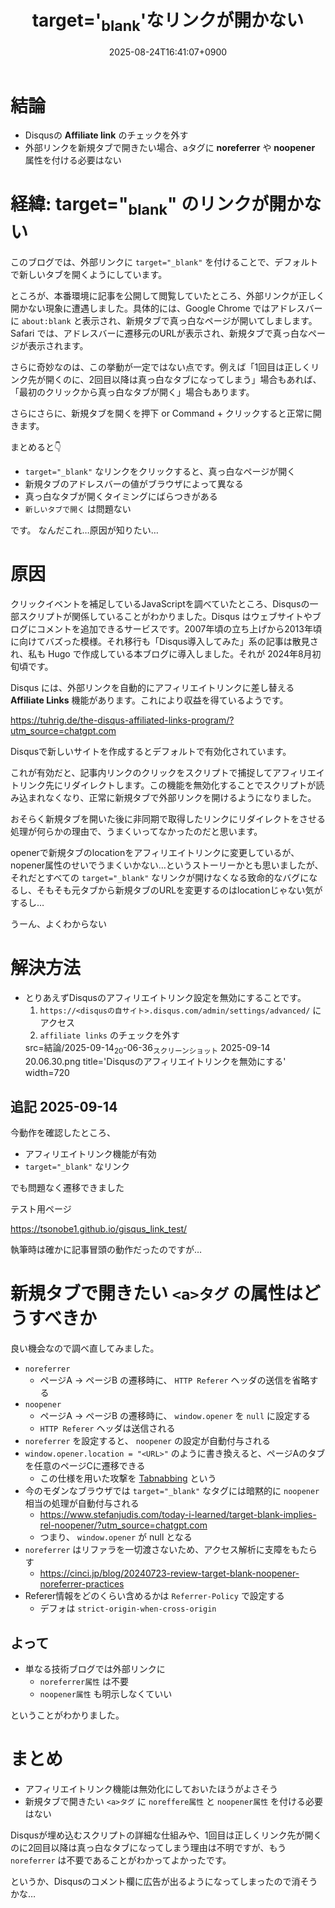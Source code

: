 #+TITLE: target='_blank'なリンクが開かない
#+IMAGE:
#+DATE: 2025-08-24T16:41:07+0900
#+HUGO_AUTO_SET_LASTMOD: t
#+DESCRIPTION:
#+HUGO_TAGS: Disqus target_blank noopener noreferrer アフィリエイトリンク 外部リンク Chrome Safari Hugo
#+HUGO_CATEGORIES: トラブルシューティング
#+DRAFT: false
#+mermaid: false
#+HUGO_BUNDLE: 2025/08/target_blank_not_working_with_disqus
#+EXPORT_FILE_NAME: index

* 結論
- Disqusの **Affiliate link** のチェックを外す
- 外部リンクを新規タブで開きたい場合、aタグに *noreferrer* や *noopener*  属性を付ける必要はない

* 経緯: target="_blank" のリンクが開かない
このブログでは、外部リンクに ~target="_blank"~ を付けることで、デフォルトで新しいタブを開くようにしています。

ところが、本番環境に記事を公開して閲覧していたところ、外部リンクが正しく開かない現象に遭遇しました。具体的には、Google Chrome ではアドレスバーに ~about:blank~ と表示され、新規タブで真っ白なページが開いてしまします。Safari では、アドレスバーに遷移元のURLが表示され、新規タブで真っ白なページが表示されます。

さらに奇妙なのは、この挙動が一定ではない点です。例えば「1回目は正しくリンク先が開くのに、2回目以降は真っ白なタブになってしまう」場合もあれば、「最初のクリックから真っ白なタブが開く」場合もあります。

さらにさらに、新規タブを開くを押下 or Command + クリックすると正常に開きます。

まとめると👇️

- ~target="_blank"~ なリンクをクリックすると、真っ白なページが開く
- 新規タブのアドレスバーの値がブラウザによって異なる
- 真っ白なタブが開くタイミングにばらつきがある
- ~新しいタブで開く~ は問題ない

です。
なんだこれ...原因が知りたい...

* 原因
クリックイベントを補足しているJavaScriptを調べていたところ、Disqusの一部スクリプトが関係していることがわかりました。Disqus はウェブサイトやブログにコメントを追加できるサービスです。2007年頃の立ち上げから2013年頃に向けてバズった模様。それ移行も「Disqus導入してみた」系の記事は散見され、私も Hugo で作成している本ブログに導入しました。それが 2024年8月初旬頃です。

Disqus には、外部リンクを自動的にアフィリエイトリンクに差し替える **Affiliate Links** 機能があります。これにより収益を得ているようです。

https://tuhrig.de/the-disqus-affiliated-links-program/?utm_source=chatgpt.com

Disqusで新しいサイトを作成するとデフォルトで有効化されています。

これが有効だと、記事内リンクのクリックをスクリプトで捕捉してアフィリエイトリンク先にリダイレクトします。この機能を無効化することでスクリプトが読み込まれなくなり、正常に新規タブで外部リンクを開けるようになりました。

おそらく新規タブを開いた後に非同期で取得したリンクにリダイレクトをさせる処理が何らかの理由で、うまくいってなかったのだと思います。

openerで新規タブのlocationをアフィリエイトリンクに変更しているが、nopener属性のせいでうまくいかない...というストーリーかとも思いましたが、それだとすべての ~target="_blank"~ なリンクが開けなくなる致命的なバグになるし、そもそも元タブから新規タブのURLを変更するのはlocationじゃない気がするし...

うーん、よくわからない

* 解決方法
- とりあえずDisqusのアフィリエイトリンク設定を無効にすることです。
  1. ~https://<disqusの自サイト>.disqus.com/admin/settings/advanced/~ にアクセス
  2. ~affiliate links~ のチェックを外す

  src=結論/2025-09-14_20-06-36_スクリーンショット 2025-09-14 20.06.30.png
  title='Disqusのアフィリエイトリンクを無効にする'
  width=720


** 追記 2025-09-14
今動作を確認したところ、
- アフィリエイトリンク機能が有効
- ~target="_blank"~ なリンク
でも問題なく遷移できました

テスト用ページ

https://tsonobe1.github.io/gisqus_link_test/

執筆時は確かに記事冒頭の動作だったのですが...
  
* 新規タブで開きたい ~<a>タグ~ の属性はどうすべきか
良い機会なので調べ直してみました。

- ~noreferrer~
  - ページA → ページB の遷移時に、 ~HTTP Referer~ ヘッダの送信を省略する
- ~noopener~
  - ページA → ページB の遷移時に、 ~window.opener~ を ~null~ に設定する
  - ~HTTP Referer~ ヘッダは送信される
- ~noreferrer~ を設定すると、 ~noopener~ の設定が自動付与される
- ~window.opener.location = "<URL>"~ のように書き換えると、ページAのタブを任意のページCに遷移できる
  - この仕様を用いた攻撃を [[https://owasp.org/www-community/attacks/Reverse_Tabnabbing?utm_source=chatgpt.com][Tabnabbing]] という
- 今のモダンなブラウザでは ~target="_blank"~ なタグには暗黙的に ~noopener~ 相当の処理が自動付与される
  - https://www.stefanjudis.com/today-i-learned/target-blank-implies-rel-noopener/?utm_source=chatgpt.com
  - つまり、 ~window.opener~ が null となる
- ~noreferrer~ はリファラを一切渡さないため、アクセス解析に支障をもたらす
  - https://cinci.jp/blog/20240723-review-target-blank-noopener-noreferrer-practices
- Referer情報をどのくらい含めるかは ~Referrer-Policy~ で設定する
  - デフォは ~strict-origin-when-cross-origin~

** よって
- 単なる技術ブログでは外部リンクに
  - ~noreferrer属性~ は不要
  - ~noopener属性~ も明示しなくていい

ということがわかりました。

* まとめ
- アフィリエイトリンク機能は無効化にしておいたほうがよさそう
- 新規タブで開きたい ~<a>タグ~ に ~noreffere属性~ と ~noopener属性~ を付ける必要はない

Disqusが埋め込むスクリプトの詳細な仕組みや、1回目は正しくリンク先が開くのに2回目以降は真っ白なタブになってしまう理由は不明ですが、もう ~noreferrer~ は不要であることがわかってよかったです。

というか、Disqusのコメント欄に広告が出るようになってしまったので消そうかな...
